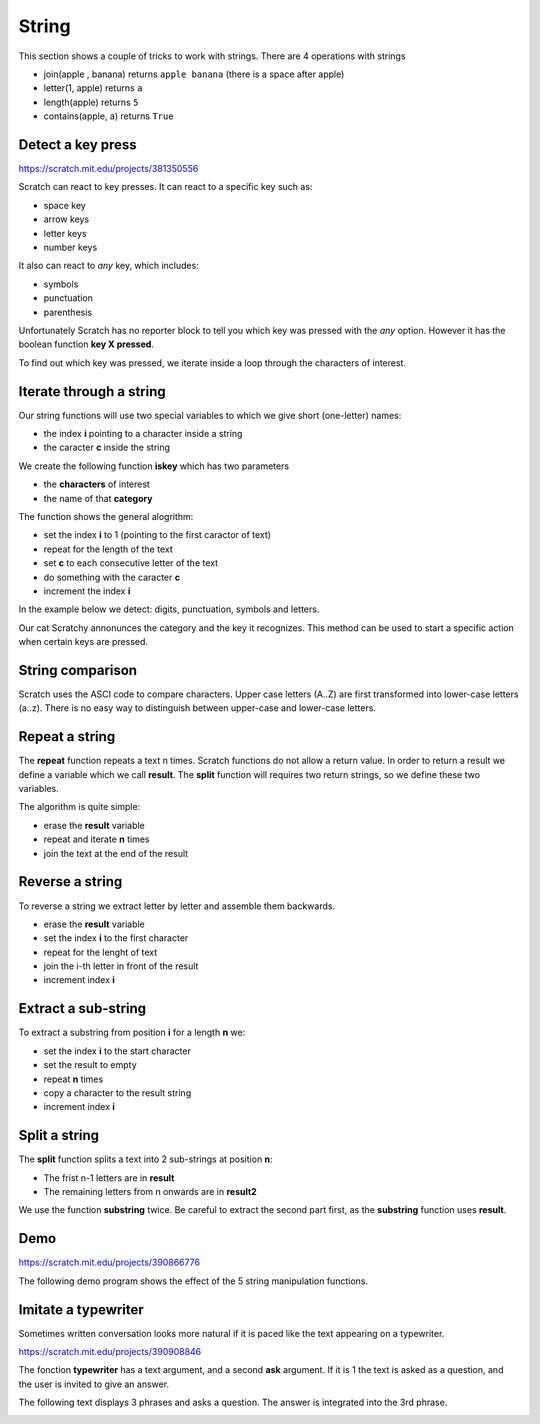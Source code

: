 String
======

This section shows a couple of tricks to work with strings.
There are 4 operations with strings

.. image:: string_ops.png

- join(apple , banana) returns ``apple banana`` (there is a space after apple)
- letter(1, apple) returns ``a``
- length(apple) returns ``5``
- contains(apple, a) returns ``True``

Detect a key press
------------------

.. raw:: html

    <iframe src="https://scratch.mit.edu/projects/381350556/embed" 
    allowtransparency="true" width="485" height="402" frameborder="0" scrolling="no" allowfullscreen></iframe>

https://scratch.mit.edu/projects/381350556

Scratch can react to key presses. It can react to a specific key such as:

- space key
- arrow keys
- letter keys
- number keys

.. image:: when_key.png

It also can react to *any* key, which includes: 

- symbols
- punctuation
- parenthesis

Unfortunately Scratch has no reporter block to tell you which key was pressed with the *any* option.
However it has the boolean function **key X pressed**.

.. image:: key_pressed.png

To find out which key was pressed, we iterate inside a loop through the characters of interest.

.. image:: key_c_pressed.png

Iterate through a string
------------------------

Our string functions will use two special variables to which we give short (one-letter) names:

- the index **i** pointing to a character inside a string
- the caracter **c** inside the string

.. image:: string_var.png

We create the following function **iskey** which has two parameters

- the **characters** of interest
- the name of that **category**

The function shows the general alogrithm:

- set the index **i** to 1 (pointing to the first caractor of text)
- repeat for the length of the text
- set **c** to each consecutive letter of the text
- do something with the caracter **c**
- increment the index **i**

.. image:: string1b.png

In the example below we detect: digits, punctuation, symbols and letters.

.. image:: string1.png

Our cat Scratchy annonunces the category and the key it recognizes. 
This method can be used to start a specific action when certain keys are pressed.


String comparison
-----------------

Scratch uses the ASCI code to compare characters.
Upper case letters (A..Z) are first transformed into lower-case letters (a..z).
There is no easy way to distinguish between upper-case and lower-case letters.

.. image:: string_comp.png

Repeat a string
---------------

The **repeat** function repeats a text n times.
Scratch functions do not allow a return value.
In order to return a result we define a variable which we call **result**.
The **split** function will requires two return strings, so we define these two variables.

.. image:: string_var.png

The algorithm is quite simple:

- erase the **result** variable
- repeat and iterate **n** times
- join the text at the end of the result

.. image:: repeat.png

Reverse a string
----------------

To reverse a string we extract letter by letter and assemble them backwards.

- erase the **result** variable
- set the index **i** to the first character
- repeat for the lenght of text
- join the i-th letter in front of the result
- increment index **i**

.. image:: reverse.png

Extract a sub-string
--------------------

To extract a substring from position **i** for a length **n** we:

- set the index **i** to the start character
- set the result to empty
- repeat **n** times
- copy a character to the result string
- increment index **i**

.. image:: substring.png


Split a string
--------------

The **split** function splits a text into 2 sub-strings at position **n**: 

- The frist n-1 letters are in **result**
- The remaining letters from n onwards are in **result2**

We use the function **substring** twice. 
Be careful to extract the second part first, as the **substring** function uses **result**.

.. image:: split.png

Demo
----

.. raw:: html

    <iframe src="https://scratch.mit.edu/projects/390866776/embed" 
    allowtransparency="true" width="485" height="402" frameborder="0" scrolling="no" allowfullscreen></iframe>

https://scratch.mit.edu/projects/390866776

The following demo program shows the effect of the 5 string manipulation functions.

.. image:: string2.png

Imitate a typewriter
--------------------

Sometimes written conversation looks more natural if it is paced 
like the text appearing on a typewriter.

.. raw:: html

    <iframe src="https://scratch.mit.edu/projects/390908846/embed" 
    allowtransparency="true" width="485" height="402" frameborder="0" scrolling="no" allowfullscreen></iframe>

https://scratch.mit.edu/projects/390908846

The fonction **typewriter** has a text argument, and a second **ask** argument. 
If it is 1 the text is asked as a question, and the user is invited to give an answer.

.. image:: string3.png

The following text displays 3 phrases and asks a question. 
The answer is integrated into the 3rd phrase.

.. image:: string3b.png



